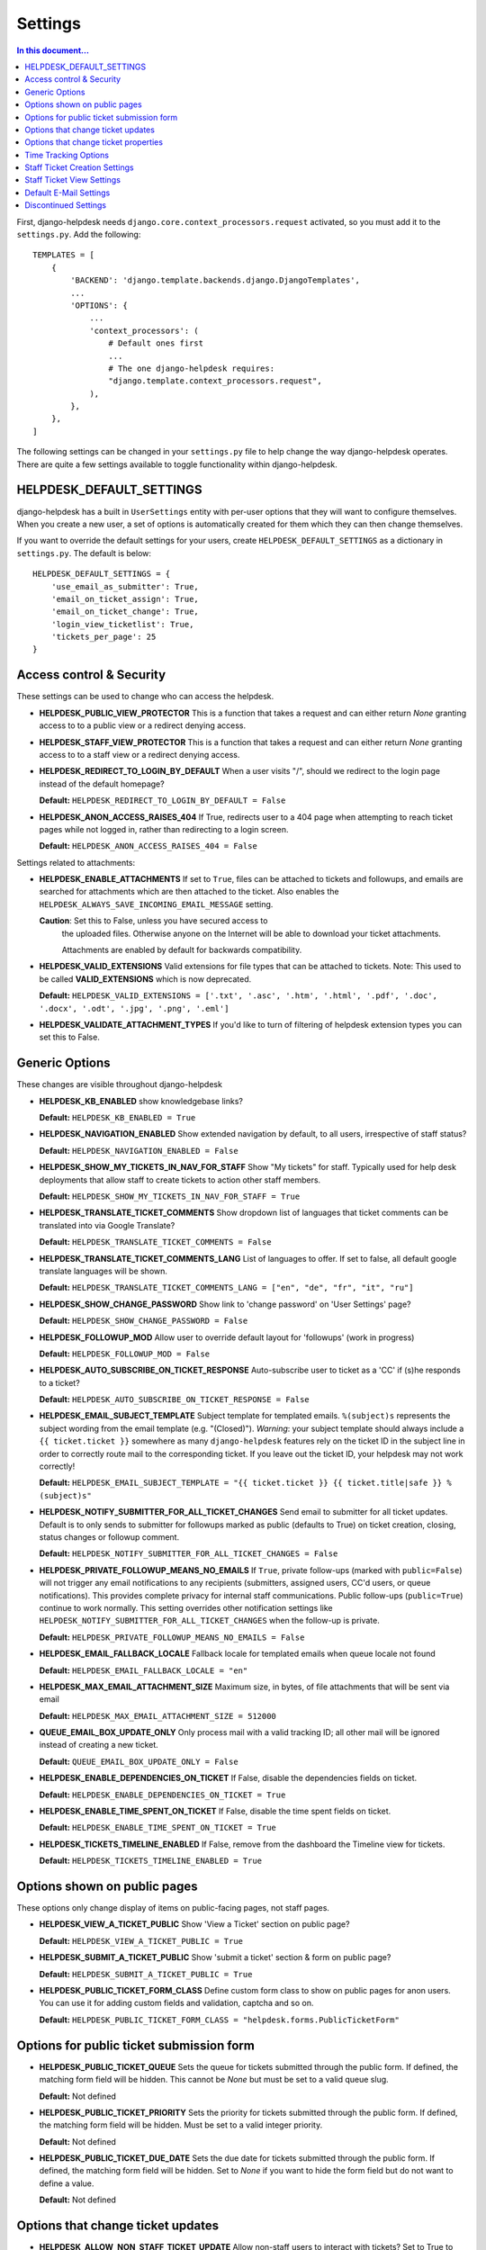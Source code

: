 Settings
========

.. contents:: In this document...
   :depth: 2

First, django-helpdesk needs  ``django.core.context_processors.request`` activated, so you must add it to the ``settings.py``. Add the following::

    TEMPLATES = [
        {
            'BACKEND': 'django.template.backends.django.DjangoTemplates',
            ...
            'OPTIONS': {
                ...
                'context_processors': (
                    # Default ones first
                    ...
                    # The one django-helpdesk requires:
                    "django.template.context_processors.request",
                ),
            },
        },
    ]


The following settings can be changed in your ``settings.py`` file to help change the way django-helpdesk operates. There are quite a few settings available to toggle functionality within django-helpdesk.


HELPDESK_DEFAULT_SETTINGS
-------------------------

django-helpdesk has a built in ``UserSettings`` entity with per-user options that they will want to configure themselves. When you create a new user, a set of options is automatically created for them which they can then change themselves.

If you want to override the default settings for your users, create ``HELPDESK_DEFAULT_SETTINGS`` as a dictionary in ``settings.py``. The default is below::

    HELPDESK_DEFAULT_SETTINGS = {
        'use_email_as_submitter': True,
        'email_on_ticket_assign': True,
        'email_on_ticket_change': True,
        'login_view_ticketlist': True,
        'tickets_per_page': 25
    }


Access control & Security
-------------------------
These settings can be used to change who can access the helpdesk.

- **HELPDESK_PUBLIC_VIEW_PROTECTOR** This is a function that takes a request and can either return `None` granting access to to a public view or a redirect denying access.

- **HELPDESK_STAFF_VIEW_PROTECTOR** This is a function that takes a request and can either return `None` granting access to to a staff view or a redirect denying access.

- **HELPDESK_REDIRECT_TO_LOGIN_BY_DEFAULT** When a user visits "/", should we redirect to the login page instead of the default homepage?

  **Default:** ``HELPDESK_REDIRECT_TO_LOGIN_BY_DEFAULT = False``

- **HELPDESK_ANON_ACCESS_RAISES_404** If True, redirects user to a 404 page when attempting to reach ticket pages while not logged in, rather than redirecting to a login screen.

  **Default:** ``HELPDESK_ANON_ACCESS_RAISES_404 = False``

Settings related to attachments:

- **HELPDESK_ENABLE_ATTACHMENTS** If set to ``True``, files can be
  attached to tickets and followups, and emails are searched for
  attachments which are then attached to the ticket.  Also enables the
  ``HELPDESK_ALWAYS_SAVE_INCOMING_EMAIL_MESSAGE`` setting.

  **Caution**: Set this to False, unless you have secured access to
   the uploaded files. Otherwise anyone on the Internet will be able
   to download your ticket attachments.

   Attachments are enabled by default for backwards compatibility.
  
- **HELPDESK_VALID_EXTENSIONS** Valid extensions for file types that can be attached to tickets. Note: This used to be called **VALID_EXTENSIONS** which is now deprecated.

  **Default:** ``HELPDESK_VALID_EXTENSIONS = ['.txt', '.asc', '.htm', '.html', '.pdf', '.doc', '.docx', '.odt', '.jpg', '.png', '.eml']``

- **HELPDESK_VALIDATE_ATTACHMENT_TYPES** If you'd like to turn of filtering of helpdesk extension types you can set this to False.

  
Generic Options
---------------
These changes are visible throughout django-helpdesk

- **HELPDESK_KB_ENABLED** show knowledgebase links?

  **Default:** ``HELPDESK_KB_ENABLED = True``

- **HELPDESK_NAVIGATION_ENABLED** Show extended navigation by default, to all users, irrespective of staff status?

  **Default:** ``HELPDESK_NAVIGATION_ENABLED = False``
  
- **HELPDESK_SHOW_MY_TICKETS_IN_NAV_FOR_STAFF** Show "My tickets" for staff. Typically used for help desk deployments that allow staff to create tickets to action other staff members.

  **Default:** ``HELPDESK_SHOW_MY_TICKETS_IN_NAV_FOR_STAFF = True``

- **HELPDESK_TRANSLATE_TICKET_COMMENTS** Show dropdown list of languages that ticket comments can be translated into via Google Translate?

  **Default:** ``HELPDESK_TRANSLATE_TICKET_COMMENTS = False``

- **HELPDESK_TRANSLATE_TICKET_COMMENTS_LANG** List of languages to offer. If set to false, all default google translate languages will be shown.

  **Default:** ``HELPDESK_TRANSLATE_TICKET_COMMENTS_LANG = ["en", "de", "fr", "it", "ru"]``

- **HELPDESK_SHOW_CHANGE_PASSWORD** Show link to 'change password' on 'User Settings' page?

  **Default:** ``HELPDESK_SHOW_CHANGE_PASSWORD = False``

- **HELPDESK_FOLLOWUP_MOD** Allow user to override default layout for 'followups' (work in progress)

  **Default:** ``HELPDESK_FOLLOWUP_MOD = False``

- **HELPDESK_AUTO_SUBSCRIBE_ON_TICKET_RESPONSE** Auto-subscribe user to ticket as a 'CC' if (s)he responds to a ticket?

  **Default:** ``HELPDESK_AUTO_SUBSCRIBE_ON_TICKET_RESPONSE = False``

- **HELPDESK_EMAIL_SUBJECT_TEMPLATE** Subject template for templated emails. ``%(subject)s`` represents the subject wording from the email template (e.g. "(Closed)"). *Warning*: your subject template should always include a ``{{ ticket.ticket }}`` somewhere as many ``django-helpdesk`` features rely on the ticket ID in the subject line in order to correctly route mail to the corresponding ticket. If you leave out the ticket ID, your helpdesk may not work correctly!

  **Default:** ``HELPDESK_EMAIL_SUBJECT_TEMPLATE = "{{ ticket.ticket }} {{ ticket.title|safe }} %(subject)s"``

- **HELPDESK_NOTIFY_SUBMITTER_FOR_ALL_TICKET_CHANGES** Send email to submitter for all ticket updates. Default is to only sends to submitter for followups marked as public (defaults to True) on ticket creation, closing, status changes or followup comment.

  **Default:** ``HELPDESK_NOTIFY_SUBMITTER_FOR_ALL_TICKET_CHANGES = False``

- **HELPDESK_PRIVATE_FOLLOWUP_MEANS_NO_EMAILS** If ``True``, private follow-ups (marked with ``public=False``) will not trigger any email notifications to any recipients (submitters, assigned users, CC'd users, or queue notifications). This provides complete privacy for internal staff communications. Public follow-ups (``public=True``) continue to work normally. This setting overrides other notification settings like ``HELPDESK_NOTIFY_SUBMITTER_FOR_ALL_TICKET_CHANGES`` when the follow-up is private.

  **Default:** ``HELPDESK_PRIVATE_FOLLOWUP_MEANS_NO_EMAILS = False``

- **HELPDESK_EMAIL_FALLBACK_LOCALE** Fallback locale for templated emails when queue locale not found

  **Default:** ``HELPDESK_EMAIL_FALLBACK_LOCALE = "en"``

- **HELPDESK_MAX_EMAIL_ATTACHMENT_SIZE** Maximum size, in bytes, of file attachments that will be sent via email

  **Default:** ``HELPDESK_MAX_EMAIL_ATTACHMENT_SIZE = 512000``

- **QUEUE_EMAIL_BOX_UPDATE_ONLY** Only process mail with a valid tracking ID; all other mail will be ignored instead of creating a new ticket.

  **Default:** ``QUEUE_EMAIL_BOX_UPDATE_ONLY = False``

- **HELPDESK_ENABLE_DEPENDENCIES_ON_TICKET** If False, disable the dependencies fields on ticket.

  **Default:** ``HELPDESK_ENABLE_DEPENDENCIES_ON_TICKET = True``

- **HELPDESK_ENABLE_TIME_SPENT_ON_TICKET** If False, disable the time spent fields on ticket.

  **Default:** ``HELPDESK_ENABLE_TIME_SPENT_ON_TICKET = True``

- **HELPDESK_TICKETS_TIMELINE_ENABLED** If False, remove from the dashboard the Timeline view for tickets.

  **Default:** ``HELPDESK_TICKETS_TIMELINE_ENABLED = True``


Options shown on public pages
-----------------------------

These options only change display of items on public-facing pages, not staff pages.

- **HELPDESK_VIEW_A_TICKET_PUBLIC** Show 'View a Ticket' section on public page?

  **Default:** ``HELPDESK_VIEW_A_TICKET_PUBLIC = True``

- **HELPDESK_SUBMIT_A_TICKET_PUBLIC** Show 'submit a ticket' section & form on public page?

  **Default:** ``HELPDESK_SUBMIT_A_TICKET_PUBLIC = True``

- **HELPDESK_PUBLIC_TICKET_FORM_CLASS** Define custom form class to show on public pages for anon users. You can use it for adding custom fields and validation, captcha and so on.

  **Default:** ``HELPDESK_PUBLIC_TICKET_FORM_CLASS = "helpdesk.forms.PublicTicketForm"``


Options for public ticket submission form
-----------------------------------------

- **HELPDESK_PUBLIC_TICKET_QUEUE** Sets the queue for tickets submitted through the public form. If defined, the matching form field will be hidden. This cannot be `None` but must be set to a valid queue slug.

  **Default:** Not defined

- **HELPDESK_PUBLIC_TICKET_PRIORITY** Sets the priority for tickets submitted through the public form. If defined, the matching form field will be hidden. Must be set to a valid integer priority.

  **Default:** Not defined

- **HELPDESK_PUBLIC_TICKET_DUE_DATE** Sets the due date for tickets submitted through the public form. If defined, the matching form field will be hidden. Set to `None` if you want to hide the form field but do not want to define a value.

  **Default:** Not defined


Options that change ticket updates
----------------------------------

- **HELPDESK_ALLOW_NON_STAFF_TICKET_UPDATE** Allow non-staff users to interact with tickets?
  Set to True to allow any authenticated user to manage tickets.
  You can also apply a custom authorisation logic for identifying helpdesk staff members, by setting this to a callable.
  In that case, the value should be a function accepting the active user as a parameter and returning True if the user is considered helpdesk staff, e.g.::

    lambda u: u.is_authenticated() and u.is_active and u.groups.filter(name='helpdesk_staff').exists()

  **Default:** ``HELPDESK_ALLOW_NON_STAFF_TICKET_UPDATE = False``

- **HELPDESK_SHOW_EDIT_BUTTON_FOLLOW_UP** Show edit buttons in ticket follow ups?

  **Default:** ``HELPDESK_SHOW_EDIT_BUTTON_FOLLOW_UP = True``

- **HELPDESK_SHOW_DELETE_BUTTON_SUPERUSER_FOLLOW_UP** Show delete buttons in ticket follow ups if user is 'superuser'?

  **Default:** ``HELPDESK_SHOW_DELETE_BUTTON_SUPERUSER_FOLLOW_UP = False``

- **HELPDESK_UPDATE_PUBLIC_DEFAULT** Make all updates public by default? This will hide the 'is this update public' checkbox.

  **Default:** ``HELPDESK_UPDATE_PUBLIC_DEFAULT = False``

- **HELPDESK_STAFF_ONLY_TICKET_OWNERS** Only show staff users in ticket owner drop-downs?

  **Default:** ``HELPDESK_STAFF_ONLY_TICKET_OWNERS = False``

- **HELPDESK_STAFF_ONLY_TICKET_CC** Only show staff users in ticket cc drop-down?

  **Default:** ``HELPDESK_STAFF_ONLY_TICKET_CC = False``

- **HELPDESK_SHOW_CUSTOM_FIELDS_FOLLOW_UP_LIST** Show configured custom fields in the follow-up form.

  **Default:** ``HELPDESK_SHOW_CUSTOM_FIELDS_FOLLOW_UP_LIST = []``

Options that change ticket properties
-------------------------------------

- **HELPDESK_TICKET_OPEN_STATUS** Customize the id of OPEN_STATUS status.

  **Default:** ``HELPDESK_TICKET_OPEN_STATUS = 1``

- **HELPDESK_TICKET_REOPENED_STATUS** Customize the id of REOPENED_STATUS status.

  **Default:** ``HELPDESK_TICKET_REOPENED_STATUS = 2``

- **HELPDESK_TICKET_RESOLVED_STATUS** Customize the id of RESOLVED_STATUS status.

  **Default:** ``HELPDESK_TICKET_RESOLVED_STATUS = 3``

- **HELPDESK_TICKET_CLOSED_STATUS** Customize the id of CLOSED_STATUS status.

  **Default:** ``HELPDESK_TICKET_CLOSED_STATUS = 4``

- **HELPDESK_TICKET_DUPLICATE_STATUS** Customize the id of DUPLICATE_STATUS status.

  **Default:** ``HELPDESK_TICKET_DUPLICATE_STATUS = 5``

- **HELPDESK_TICKET_STATUS_CHOICES** Customize the list of status choices for all tickets.

  The **default** is below::

    HELPDESK_TICKET_STATUS_CHOICES = (
        (HELPDESK_TICKET_OPEN_STATUS, _('Open')),
        (HELPDESK_TICKET_REOPENED_STATUS, _('Reopened')),
        (HELPDESK_TICKET_RESOLVED_STATUS, _('Resolved')),
        (HELPDESK_TICKET_CLOSED_STATUS, _('Closed')),
        (HELPDESK_TICKET_DUPLICATE_STATUS, _('Duplicate')),
    )

  If you wish to modify or introduce new status choices, you may add them like this::
        
    # Don't forget to import the gettext_lazy function at the begining of your settings file
    from django.utils.translation import gettext_lazy as _

    # Explicitly define status list integer values
    HELPDESK_TICKET_OPEN_STATUS = 1
    HELPDESK_TICKET_REOPENED_STATUS = 2
    HELPDESK_TICKET_RESOLVED_STATUS = 3
    HELPDESK_TICKET_CLOSED_STATUS = 4
    HELPDESK_TICKET_DUPLICATE_STATUS = 5
    HELPDESK_TICKET_FORKED_STATUS = 6

    # Create the list with associated labels
    HELPDESK_TICKET_STATUS_CHOICES = (
        (HELPDESK_TICKET_OPEN_STATUS, _('Open')),
        (HELPDESK_TICKET_REOPENED_STATUS, _('Reopened')),
        (HELPDESK_TICKET_RESOLVED_STATUS, _('Resolved')),
        (HELPDESK_TICKET_CLOSED_STATUS, _('Closed')),
        (HELPDESK_TICKET_DUPLICATE_STATUS, _('Duplicate')),
        (HELPDESK_TICKET_FORKED_STATUS, _('Forked')),
    )

- **HELPDESK_TICKET_OPEN_STATUSES** Define the list of statuses to be considered as a type of open status.

  **Default:** ``HELPDESK_TICKET_OPEN_STATUSES = (HELPDESK_TICKET_OPEN_STATUS, HELPDESK_TICKET_REOPENED_STATUS)``

  If you have added the ``HELPDESK_TICKET_FORKED_STATUS`` status and wish to have django-helpdesk treat it as an open status choice, add it to the list of OPEN_STATUSES like this::

    HELPDESK_TICKET_OPEN_STATUSES = (HELPDESK_TICKET_OPEN_STATUS,
                                        HELPDESK_TICKET_REOPENED_STATUS,
                                        HELPDESK_TICKET_FORKED_STATUS)

- **HELPDESK_TICKET_STATUS_CHOICES_FLOW** Customize the allowed state changes depending on the current state.

  The **default** is below::

    HELPDESK_TICKET_STATUS_CHOICES_FLOW = {
        HELPDESK_TICKET_OPEN_STATUS: (HELPDESK_TICKET_OPEN_STATUS, HELPDESK_TICKET_RESOLVED_STATUS, HELPDESK_TICKET_CLOSED_STATUS, HELPDESK_TICKET_DUPLICATE_STATUS,),
        HELPDESK_TICKET_REOPENED_STATUS: (HELPDESK_TICKET_REOPENED_STATUS, HELPDESK_TICKET_RESOLVED_STATUS, HELPDESK_TICKET_CLOSED_STATUS, HELPDESK_TICKET_DUPLICATE_STATUS,),
        HELPDESK_TICKET_RESOLVED_STATUS: (HELPDESK_TICKET_REOPENED_STATUS, HELPDESK_TICKET_RESOLVED_STATUS, HELPDESK_TICKET_CLOSED_STATUS,),
        HELPDESK_TICKET_CLOSED_STATUS: (HELPDESK_TICKET_REOPENED_STATUS, HELPDESK_TICKET_CLOSED_STATUS,),
        HELPDESK_TICKET_DUPLICATE_STATUS: (HELPDESK_TICKET_REOPENED_STATUS, HELPDESK_TICKET_DUPLICATE_STATUS,),
    }

  If you wish to modify or have introduce new status choices, you may configure their status change flow like this::

    # Adding HELPDESK_TICKET_FORKED_STATUS to the other allowed states flow and defining its own flow
    HELPDESK_TICKET_STATUS_CHOICES_FLOW = {
        HELPDESK_TICKET_OPEN_STATUS: (HELPDESK_TICKET_OPEN_STATUS, HELPDESK_TICKET_FORKED_STATUS, HELPDESK_TICKET_RESOLVED_STATUS, HELPDESK_TICKET_CLOSED_STATUS, HELPDESK_TICKET_DUPLICATE_STATUS,),
        HELPDESK_TICKET_REOPENED_STATUS: (HELPDESK_TICKET_REOPENED_STATUS, HELPDESK_TICKET_FORKED_STATUS, HELPDESK_TICKET_RESOLVED_STATUS, HELPDESK_TICKET_CLOSED_STATUS, HELPDESK_TICKET_DUPLICATE_STATUS,),
        HELPDESK_TICKET_RESOLVED_STATUS: (HELPDESK_TICKET_REOPENED_STATUS, HELPDESK_TICKET_RESOLVED_STATUS, HELPDESK_TICKET_CLOSED_STATUS,),
        HELPDESK_TICKET_CLOSED_STATUS: (HELPDESK_TICKET_REOPENED_STATUS, HELPDESK_TICKET_CLOSED_STATUS,),
        HELPDESK_TICKET_DUPLICATE_STATUS: (HELPDESK_TICKET_REOPENED_STATUS, HELPDESK_TICKET_DUPLICATE_STATUS,),
        HELPDESK_TICKET_FORKED_STATUS: (HELPDESK_TICKET_OPEN_STATUS, HELPDESK_TICKET_FORKED_STATUS, HELPDESK_TICKET_RESOLVED_STATUS, HELPDESK_TICKET_CLOSED_STATUS, HELPDESK_TICKET_DUPLICATE_STATUS,),
    }

- **HELPDESK_TICKET_PRIORITY_CHOICES** Customize the priority choices for all tickets.

  The **default** is below::

    HELPDESK_TICKET_PRIORITY_CHOICES = (
        (1, _('1. Critical')),
        (2, _('2. High')),
        (3, _('3. Normal')),
        (4, _('4. Low')),
        (5, _('5. Very Low')),
    )
        
  If you have a new instance, you may override those settings but if you want to keep previous tickets priorities and add new choices, you may increment integer values like this::

    HELPDESK_TICKET_PRIORITY_CHOICES = (
        (1, _('1. Critical')),
        (2, _('2. High')),
        (3, _('3. Normal')),
        (4, _('4. Low')),
        (5, _('5. Very Low')),
        (6, _('6. Cold')),
        (7, _('7. Hot')),
    )


Time Tracking Options
---------------------

- **HELPDESK_FOLLOWUP_TIME_SPENT_AUTO** If ``True``, calculate follow-up 'time_spent' with previous follow-up or ticket creation time.

  **Default:** ``HELPDESK_FOLLOWUP_TIME_SPENT_AUTO = False``

- **HELPDESK_FOLLOWUP_TIME_SPENT_OPENING_HOURS** If defined, calculates follow-up 'time_spent' according to open hours.
  
  **Default:** ``HELPDESK_FOLLOWUP_TIME_SPENT_OPENING_HOURS = {}``
  
  If HELPDESK_FOLLOWUP_TIME_SPENT_AUTO is ``True``, you may set open hours to remove off hours from 'time_spent'::
  
    HELPDESK_FOLLOWUP_TIME_SPENT_OPENING_HOURS = {
        "monday": (8.5, 19),
        "tuesday": (8.5, 19),
        "wednesday": (8.5, 19),
        "thursday": (8.5, 19),
        "friday": (8.5, 19),
        "saturday": (0, 0),
        "sunday": (0, 0),
    }
  
  Valid hour values must be set between 0 and 23.9999.
  In this example 8.5 is interpreted as 8:30AM, saturdays and sundays don't count.
  
- **HELPDESK_FOLLOWUP_TIME_SPENT_EXCLUDE_HOLIDAYS** List of days in format "%Y-%m-%d" to exclude from automatic follow-up 'time_spent' calculation.

  **Default:** ``HELPDESK_FOLLOWUP_TIME_SPENT_EXCLUDE_HOLIDAYS = ()``
  
  This example removes Christmas and New Year's Eve in 2024::

    HELPDESK_FOLLOWUP_TIME_SPENT_EXCLUDE_HOLIDAYS = ("2024-12-25", "2024-12-31",)

- **HELPDESK_FOLLOWUP_TIME_SPENT_EXCLUDE_STATUSES** List of ticket statuses to exclude from automatic follow-up 'time_spent' calculation.

  **Default:** ``HELPDESK_FOLLOWUP_TIME_SPENT_EXCLUDE_STATUSES = ()``
  
  This example will have follow-ups to resolved ticket status not to be counted in::

    HELPDESK_FOLLOWUP_TIME_SPENT_EXCLUDE_STATUSES = (HELPDESK_TICKET_RESOLVED_STATUS,)

- **HELPDESK_FOLLOWUP_TIME_SPENT_EXCLUDE_QUEUES** List of ticket queues slugs to exclude from automatic follow-up 'time_spent' calculation.

  **Default:** ``HELPDESK_FOLLOWUP_TIME_SPENT_EXCLUDE_QUEUES = ()``
  
  This example will have follow-ups excluded from time calculation if they belong to the queue with slug ``time-not-counting-queue``::

    HELPDESK_FOLLOWUP_TIME_SPENT_EXCLUDE_QUEUES = ('time-not-counting-queue',)


Staff Ticket Creation Settings
------------------------------

- **HELPDESK_CREATE_TICKET_HIDE_ASSIGNED_TO** Hide the 'assigned to' / 'Case owner' field from the 'create_ticket' view? It'll still show on the ticket detail/edit form.

  **Default:** ``HELPDESK_CREATE_TICKET_HIDE_ASSIGNED_TO = False``


Staff Ticket View Settings
------------------------------

- **HELPDESK_ENABLE_PER_QUEUE_STAFF_PERMISSION** If ``True``, logged in staff users only see queues and tickets to which they have specifically been granted access -  this holds for the dashboard, ticket query, and ticket report views. User assignment is done through the standard ``django.admin.admin`` permissions. *Note*: Staff with access to admin interface will be able to see the full list of tickets, but won't have access to details and could not modify them. This setting does not prevent staff users from creating tickets for all queues. Also, superuser accounts have full access to all queues, regardless of whatever queue memberships they have been granted.

  **Default:** ``HELPDESK_ENABLE_PER_QUEUE_STAFF_PERMISSION = False``


Default E-Mail Settings
-----------------------

The following settings default to ``None`` but can be set as defaults, rather than setting them per-queue.

- ``QUEUE_EMAIL_BOX_TYPE``
- ``QUEUE_EMAIL_BOX_SSL``
- ``QUEUE_EMAIL_BOX_HOST````
- ``QUEUE_EMAIL_BOX_USER``
- ``QUEUE_EMAIL_BOX_PASSWORD``


Discontinued Settings
---------------------

The following settings were defined in previous versions and are no longer supported.

- **HELPDESK_CUSTOM_WELCOME**

- **HELDPESK_KB_ENABLED_STAFF** Now always True

- **HELPDESK_NAVIGATION_STATS_ENABLED** Now always True

- **HELPDESK_PREPEND_ORG_NAME** Please customise your local `helpdesk/base.html` template if needed

- **HELPDESK_SHOW_DELETE_BUTTON_TICKET_TOP** Button is always shown

- **HELPDESK_SHOW_EDIT_BUTTON_TICKET_TOP** Button is always shown

- **HELPDESK_SHOW_HOLD_BUTTON_TICKET_TOP** Button is always shown

- **HELPDESK_SHOW_KB_ON_HOMEPAGE** KB categories are always shown on the homepage

- **HELPDESK_SUPPORT_PERSON** Please customise your local `helpdesk/attribution.html` template if needed

- **HELPDESK_DASHBOARD_SHOW_DELETE_UNASSIGNED** Button is always shown

- **HELPDESK_DASHBOARD_HIDE_EMPTY_QUEUES** Empty queues are always hidden

- **HELPDESK_DASHBOARD_BASIC_TICKET_STATS** Stats are always shown

- **HELPDESK_FOOTER_SHOW_API_LINK** Link to API documentation is always shown. Edit your local `helpdesk/base.html` template if needed.

- **HELPDESK_FOOTER_SHOW_CHANGE_LANGUAGE_LINK** Is never shown. Use your own template if required.

- **HELPDESK_ENABLE_PER_QUEUE_MEMBERSHIP** Discontinued in favor of HELPDESK_ENABLE_PER_QUEUE_STAFF_PERMISSION.

- **HELPDESK_FULL_FIRST_MESSAGE_FROM_EMAIL** Do not ignore fowarded and replied text from the email messages which create a new ticket; useful for cases when customer forwards some email (error from service or something) and wants support to see that

- **HELPDESK_ALWAYS_SAVE_INCOMING_EMAIL_MESSAGE** Any incoming .eml
  message is saved and available, helps when customer spent some time
  doing fancy markup which has been corrupted during the
  email-to-ticket-comment translate process.

  Requires ``HELPDESK_ENABLE_ATTACHMENTS`` to be set to `True`
